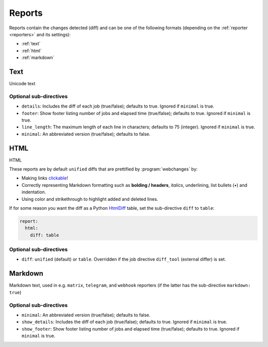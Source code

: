 .. _reports:

=======
Reports
=======
Reports contain the changes detected (diff) and can be one of the following formats (depending on the :ref:`reporter
<reporters>` and its settings):

* :ref:`text`
* :ref:`html`
* :ref:`markdown`



.. _text:

Text
----
Unicode text

Optional sub-directives
~~~~~~~~~~~~~~~~~~~~~~~
* ``details``: Includes the diff of each job (true/false); defaults to true. Ignored if ``minimal`` is true.
* ``footer``: Show footer listing number of jobs and elapsed time (true/false); defaults to true. Ignored if
  ``minimal`` is true.
* ``line_length``: The maximum length of each line in characters; defaults to 75 (integer). Ignored if ``minimal`` is
  true.
* ``minimal``: An abbreviated version (true/false); defaults to false.



.. _html:

HTML
----
HTML

.. role:: underline
    :class: underline

.. role:: additions
    :class: additions

.. role:: deletions
    :class: deletions

These reports are by default ``unified`` diffs that are prettified by :program:`webchanges` by:

* Making links `clickable <https://pypi.org/project/webchanges/>`__!
* Correctly representing Markdown formatting such as **bolding / headers**, *italics*, :underline:`underlining`, list
  bullets (•) and indentation.
* Using color and strikethrough to highlight :additions:`added` and :deletions:`deleted` lines.


.. note: You may receive a report that shows a deletion of some text and the addition of the same exact text: this is
   most likely due to a change in the underlying link, since this is being tracked as well.

If for some reason you want the diff as a Python `HtmlDiff
<https://docs.python.org/3/library/difflib.html#difflib.HtmlDiff>`__ table, set the sub-directive ``diff`` to
``table``:


.. code-block:: yaml

   report:
     html:
       diff: table

Optional sub-directives
~~~~~~~~~~~~~~~~~~~~~~~
* ``diff``: ``unified`` (default) or ``table``. Overridden if the job directive ``diff_tool`` (external
  differ) is set.



.. _markdown:

Markdown
--------
Markdown text, used in e.g. ``matrix``, ``telegram``, and ``webhook`` reporters (if the latter has the sub-directive
``markdown: true``)

Optional sub-directives
~~~~~~~~~~~~~~~~~~~~~~~
* ``minimal``: An abbreviated version (true/false); defaults to false.
* ``show_details``: Includes the diff of each job (true/false); defaults to true. Ignored if ``minimal`` is true.
* ``show_footer``: Show footer listing number of jobs and elapsed time (true/false); defaults to true. Ignored if
  ``minimal`` is true.
